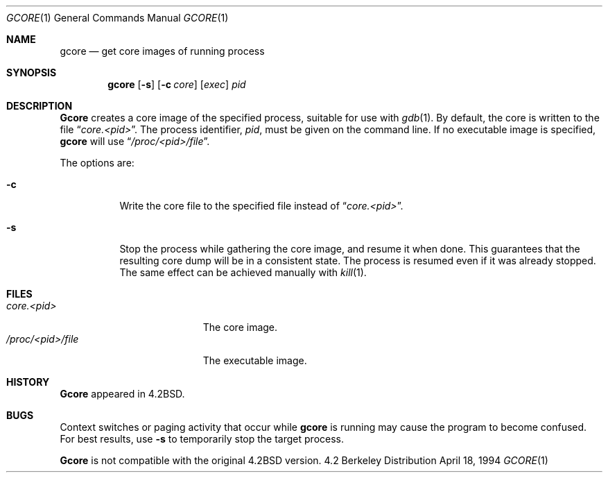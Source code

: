 .\" Copyright (c) 1983, 1990, 1992, 1993
.\"	The Regents of the University of California.  All rights reserved.
.\"
.\" Redistribution and use in source and binary forms, with or without
.\" modification, are permitted provided that the following conditions
.\" are met:
.\" 1. Redistributions of source code must retain the above copyright
.\"    notice, this list of conditions and the following disclaimer.
.\" 2. Redistributions in binary form must reproduce the above copyright
.\"    notice, this list of conditions and the following disclaimer in the
.\"    documentation and/or other materials provided with the distribution.
.\" 3. All advertising materials mentioning features or use of this software
.\"    must display the following acknowledgement:
.\"	This product includes software developed by the University of
.\"	California, Berkeley and its contributors.
.\" 4. Neither the name of the University nor the names of its contributors
.\"    may be used to endorse or promote products derived from this software
.\"    without specific prior written permission.
.\"
.\" THIS SOFTWARE IS PROVIDED BY THE REGENTS AND CONTRIBUTORS ``AS IS'' AND
.\" ANY EXPRESS OR IMPLIED WARRANTIES, INCLUDING, BUT NOT LIMITED TO, THE
.\" IMPLIED WARRANTIES OF MERCHANTABILITY AND FITNESS FOR A PARTICULAR PURPOSE
.\" ARE DISCLAIMED.  IN NO EVENT SHALL THE REGENTS OR CONTRIBUTORS BE LIABLE
.\" FOR ANY DIRECT, INDIRECT, INCIDENTAL, SPECIAL, EXEMPLARY, OR CONSEQUENTIAL
.\" DAMAGES (INCLUDING, BUT NOT LIMITED TO, PROCUREMENT OF SUBSTITUTE GOODS
.\" OR SERVICES; LOSS OF USE, DATA, OR PROFITS; OR BUSINESS INTERRUPTION)
.\" HOWEVER CAUSED AND ON ANY THEORY OF LIABILITY, WHETHER IN CONTRACT, STRICT
.\" LIABILITY, OR TORT (INCLUDING NEGLIGENCE OR OTHERWISE) ARISING IN ANY WAY
.\" OUT OF THE USE OF THIS SOFTWARE, EVEN IF ADVISED OF THE POSSIBILITY OF
.\" SUCH DAMAGE.
.\"
.\"	@(#)gcore.1	8.2 (Berkeley) 4/18/94
.\" $FreeBSD$
.\"
.Dd April 18, 1994
.Dt GCORE 1
.Os BSD 4.2
.Sh NAME
.Nm gcore
.Nd get core images of running process
.Sh SYNOPSIS
.Nm 
.Op Fl s
.Op Fl c Ar core
.Op Ar exec
.Ar pid
.Sh DESCRIPTION
.Nm Gcore
creates a core image of the specified process,
suitable for use with
.Xr gdb  1 .
By default, the core is written to the file
.Dq Pa core.<pid> .
The process identifier,
.Ar pid ,
must be given on the command line.
If no executable image is
specified,
.Nm
will use
.Dq Pa /proc/<pid>/file .
.Pp
The options are:
.Bl -tag -width indent
.It Fl c
Write the core file to the specified file instead of
.Dq Pa core.<pid> .
.It Fl s
Stop the process while gathering the core image, and resume it
when done.  This guarantees that the resulting core dump will
be in a consistent state.  The process is resumed even if it was
already stopped.
The same effect can be achieved manually with 
.Xr kill 1 .
.El
.Sh FILES
.Bl -tag -width /var/log/messages -compact
.It Pa core.<pid>
The core image.
.It Pa /proc/<pid>/file
The executable image.
.El
.Dp
.Sh HISTORY
.Nm Gcore
appeared in
.Bx 4.2 .
.Sh BUGS
Context switches or paging activity that occur while
.Nm
is running may cause the program to become confused.
For best results, use
.Fl s
to temporarily stop the target process.
.Pp
.Nm Gcore
is not compatible with the original
.Bx 4.2 
version.

